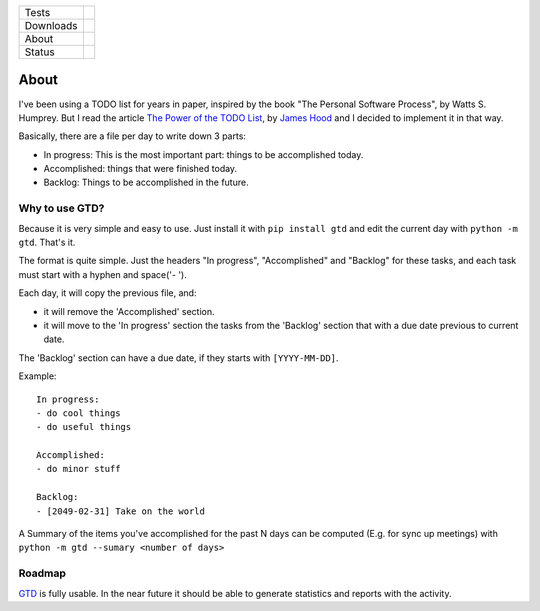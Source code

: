 ====================  =================================================================================
Tests                 |travis| |coveralls|
--------------------  ---------------------------------------------------------------------------------
Downloads             |pip dm| |pip dw| |pip dd|
--------------------  ---------------------------------------------------------------------------------
About                 |pip license| |pip wheel| |pip pyversions| |pip implem|
--------------------  ---------------------------------------------------------------------------------
Status                |version| |status|
====================  =================================================================================

About
=====

I've been using a TODO list for years in paper, inspired by the book "The Personal Software Process", by Watts S. Humprey. But I read the article `The Power of the TODO List`_, by `James Hood`_ and I decided to implement it in that way.

Basically, there are a file per day to write down 3 parts:

- In progress: This is the most important part: things to be accomplished today.
- Accomplished: things that were finished today.
- Backlog: Things to be accomplished in the future.


Why to use GTD?
---------------

Because it is very simple and easy to use. Just install it with ``pip install gtd`` and edit the current day with ``python -m gtd``. That's it.

The format is quite simple. Just the headers "In progress", "Accomplished" and "Backlog" for these tasks, and each task must start with a hyphen and space('- ').

Each day, it will copy the previous file, and:

- it will remove the 'Accomplished' section.
- it will move to the 'In progress' section the tasks from the 'Backlog' section that with a due date previous to current date.

The 'Backlog' section can have a due date, if they starts with ``[YYYY-MM-DD]``.

Example::

    In progress:
    - do cool things
    - do useful things

    Accomplished:
    - do minor stuff

    Backlog:
    - [2049-02-31] Take on the world

A Summary of the items you've accomplished for the past N days can be computed (E.g. for sync up meetings) with ``python -m gtd --sumary <number of days>``


Roadmap
-------

GTD_ is fully usable. In the near future it should be able to generate statistics and reports with the activity.




.. |travis| image:: https://img.shields.io/travis/magmax/gtd/master.svg
  :target: `Travis`_
  :alt: Travis results

.. |coveralls| image:: https://img.shields.io/coveralls/magmax/gtd.svg
  :target: `Coveralls`_
  :alt: Coveralls results_

.. |pip version| image:: https://img.shields.io/pypi/v/gtd.svg
    :target: https://pypi.python.org/pypi/gtd
    :alt: Latest PyPI version

.. |pip dm| image:: https://img.shields.io/pypi/dm/gtd.svg
    :target: https://pypi.python.org/pypi/gtd
    :alt: Last month downloads from pypi

.. |pip dw| image:: https://img.shields.io/pypi/dw/gtd.svg
    :target: https://pypi.python.org/pypi/gtd
    :alt: Last week downloads from pypi

.. |pip dd| image:: https://img.shields.io/pypi/dd/gtd.svg
    :target: https://pypi.python.org/pypi/gtd
    :alt: Yesterday downloads from pypi

.. |pip license| image:: https://img.shields.io/pypi/l/gtd.svg
    :target: https://pypi.python.org/pypi/gtd
    :alt: License

.. |pip wheel| image:: https://img.shields.io/pypi/wheel/gtd.svg
    :target: https://pypi.python.org/pypi/gtd
    :alt: Wheel

.. |pip pyversions| image::  	https://img.shields.io/pypi/pyversions/gtd.svg
    :target: https://pypi.python.org/pypi/gtd
    :alt: Python versions

.. |pip implem| image::  	https://img.shields.io/pypi/implementation/gtd.svg
    :target: https://pypi.python.org/pypi/gtd
    :alt: Python interpreters

.. |status| image::	https://img.shields.io/pypi/status/gtd.svg
    :target: https://pypi.python.org/pypi/gtd
    :alt: Status

.. |version| image:: https://img.shields.io/pypi/v/gtd.svg
    :target: https://pypi.python.org/pypi/gtd
    :alt: Status



.. _Travis: https://travis-ci.org/magmax/gtd
.. _Coveralls: https://coveralls.io/r/magmax/gtd

.. _@magmax9: https://twitter.com/magmax9
.. _GTD: https://github.com/magmax/gtd
.. _`James Hood`: http://jlhood.com
.. _`The Power of the TODO List`: http://jlhood.com/the-power-of-the-todo-list/

